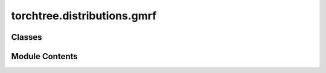 torchtree.distributions.gmrf
============================

.. py:module:: torchtree.distributions.gmrf

.. autoapi-nested-parse::

   Gaussian Markov random field priors.



Classes
-------

.. autoapisummary::

   torchtree.distributions.gmrf.GMRF
   torchtree.distributions.gmrf.GMRFCovariate


Module Contents
---------------

.. py:class:: GMRF(id_: torchtree.typing.ID, field: torchtree.core.abstractparameter.AbstractParameter, precision: torchtree.core.abstractparameter.AbstractParameter, tree_model: torchtree.evolution.tree_model.TimeTreeModel = None, weights: torch.Tensor = None, rescale: bool = True)

   Bases: :py:obj:`torchtree.core.model.CallableModel`


   Gaussian Markov random field.

   GMRF is parameterized with precision :math:`\tau` parameter.

   :param id_: ID of GMRF object.
   :type id_: str or None
   :param AbstractParameter field: Markov random field parameter.
   :param AbstractParameter precision: precision parameter.
   :param TimeTreeModel tree_model: Optional; time tree model.
       (if specified a time-aware GMRF is used).
   :param bool rescale: Optional; rescale by root height
       (tree_model must be specified).

   .. math::
      p(\boldsymbol{x} \mid \tau) =  \prod_{i=1}^{N-1} \frac{1}{\sqrt{2 \pi}}
       \sqrt{\tau} e^{-\frac{\tau}{2} (x_{i+1} -x_i)^2}


   .. py:method:: precision_matrix() -> torch.Tensor


   .. py:method:: from_json(data: dict[str, Any], dic: dict[str, torchtree.core.identifiable.Identifiable]) -> GMRF
      :classmethod:


      Creates a GMRF object from a dictionary.

      :param dict[str, Any] data: dictionary representation of a GMRF object.
      :param dict[str, Identifiable] dic: dictionary containing torchtree objects
          keyed by their ID.

      **JSON attributes**:

       Mandatory:
        - id (str): unique string identifier.
        - x (dict or str): Markov random field parameter.
        - precision (dict or str): precision parameter.

       Optional:
        - tree_model (dict or str):time tree model.
        - rescale (bool): rescale by root height (Default: true).

      :example:
      >>> field = {"id": "field", "type": "Parameter", "tensor": [1., 2., 3.]}
      >>> precision = {"id": "precision", "type": "Parameter", "tensor": [1.]}
      >>> gmrf_dic = {"id": "gmrf", "x": field, "precision": precision}
      >>> gmrf = GMRF.from_json(gmrf_dic, {})
      >>> isinstance(gmrf, GMRF)
      True

      .. note::
          If tree_model is specified the GMRF is time-aware and it should not be used
          with skygrid. The rescale parameter is ignored if tree_model is not
          specified.



.. py:class:: GMRFCovariate(id_: torchtree.typing.ID, field: torchtree.core.abstractparameter.AbstractParameter, precision: torchtree.core.abstractparameter.AbstractParameter, covariates: torchtree.core.abstractparameter.AbstractParameter, beta: torchtree.core.abstractparameter.AbstractParameter)

   Bases: :py:obj:`GMRF`


   Gaussian Markov random field with covariates.

   Creates the Gaussian Markov random field with covariates prior proposed
   by\ :footcite:t:`gill2016understanding`.

   :param id_: ID of GMRF object.
   :type id_: str or None
   :param AbstractParameter field: Markov random field.
   :param AbstractParameter precision: precision parameter.
   :param AbstractParameter covariates: covariates.
   :param AbstractParameter beta: coefficients representing the effect sizes for the
       covariates.

   Let :math:`Z_{1}, \ldots , Z_{P}` be a set of :math:`\boldsymbol{Z}` predictors.
   :math:`Z_i` is observed or measured at N time points.
   :math:`x_i` is as a linear function of covariates

   .. math::
       x_i = \sum \beta_{ip} Z_{ip} + w_i

   where :math:`\boldsymbol{w}=(w_1 \ldots w_N)` is a zero-mean Gaussian process and
   :math:`\boldsymbol{\beta}=(\beta_1 \ldots \beta_N)` are coefficients.

   .. math::
       p(\boldsymbol{x} \mid \boldsymbol{Z}, \boldsymbol{\beta}, \tau)
       \propto \tau^{(N-1)/2}  e^{-\tau/2(X - \boldsymbol{Z} \boldsymbol{\beta})'
       \boldsymbol{Q} (X - \boldsymbol{Z} \boldsymbol{\beta})}

   .. footbibliography::


   .. py:method:: from_json(data: dict[str, Any], dic: dict[str, torchtree.core.identifiable.Identifiable]) -> GMRFCovariate
      :classmethod:


      Creates a GMRFCovariate object from a dictionary.

      :param dict[str, Any] data: dictionary representation of a GMRFCovariate
          object.
      :param dict[str, Identifiable] dic: dictionary containing torchtree objects
          keyed by their ID.

      **JSON attributes**:

       Mandatory:
        - id (str): unique string identifier.
        - x (dict or str): Markov random field parameter.
        - precision (dict or str): precision parameter.
        - covariates (dict or str or list): covariates.
        - beta (dict or str): coefficients.

      .. note::
          If the shape of the field parameter is [...,N] and there are P covariates
          then the shape of the covariates parameter should be [N,P] and the shape
          of the beta parameter should be [...,P].



